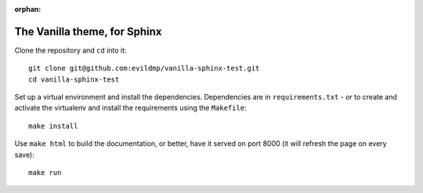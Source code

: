 :orphan:

==============================
The Vanilla theme, for Sphinx
==============================

Clone the repository and ``cd`` into it::

    git clone git@github.com:evildmp/vanilla-sphinx-test.git
    cd vanilla-sphinx-test

Set up a virtual environment and install the dependencies. Dependencies are in
``requirements.txt`` - or to create and activate the virtualenv and install the
requirements using the ``Makefile``::

    make install

Use ``make html`` to build the documentation, or better, have it served on port
8000 (it will refresh the page on every save)::

    make run
